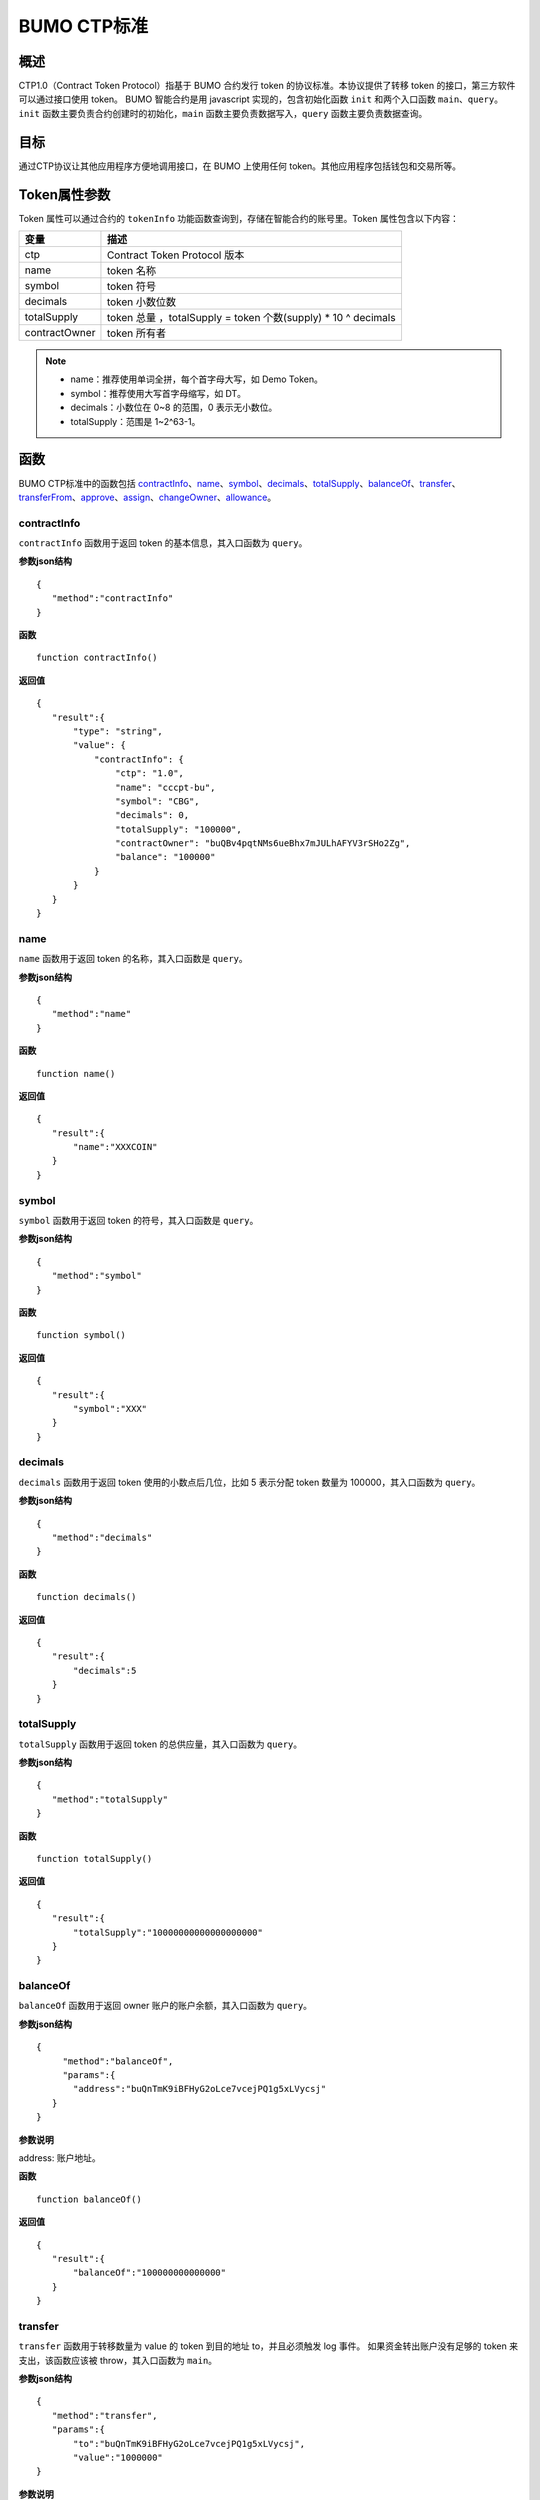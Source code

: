 BUMO CTP标准
==============

概述
----

CTP1.0（Contract Token Protocol）指基于 BUMO 合约发行 token 的协议标准。本协议提供了转移 token 的接口，第三方软件可以通过接口使用 token。
BUMO 智能合约是用 javascript 实现的，包含初始化函数 ``init`` 和两个入口函数 ``main``、``query``。``init`` 函数主要负责合约创建时的初始化，``main`` 函数主要负责数据写入，``query`` 函数主要负责数据查询。

目标
--------

通过CTP协议让其他应用程序方便地调用接口，在 BUMO 上使用任何 token。其他应用程序包括钱包和交易所等。

Token属性参数
-------------

Token 属性可以通过合约的 ``tokenInfo`` 功能函数查询到，存储在智能合约的账号里。Token 属性包含以下内容：

+--------------+------------------------------------+
| 变量         | 描述                               |
+==============+====================================+
| ctp          | Contract Token Protocol 版本       |
+--------------+------------------------------------+
| name         | token 名称                         |
+--------------+------------------------------------+
| symbol       | token 符号                         |
+--------------+------------------------------------+
| decimals     | token 小数位数                     |
+--------------+------------------------------------+
|totalSupply   | token 总量 ，totalSupply =         |
|              | token 个数(supply) * 10 ^ decimals |
+--------------+------------------------------------+
|contractOwner | token 所有者                       |	
+--------------+------------------------------------+	 


.. note:: 

 - name：推荐使用单词全拼，每个首字母大写，如 Demo Token。
 - symbol：推荐使用大写首字母缩写，如 DT。
 - decimals：小数位在 0~8 的范围，0 表示无小数位。
 - totalSupply：范围是 1~2^63-1。


函数
-----

BUMO CTP标准中的函数包括 `contractInfo`_、`name`_、`symbol`_、`decimals`_、`totalSupply`_、`balanceOf`_、`transfer`_、`transferFrom`_、`approve`_、`assign`_、`changeOwner`_、`allowance`_。

contractInfo
^^^^^^^^^^^^^

``contractInfo`` 函数用于返回 token 的基本信息，其入口函数为 ``query``。

**参数json结构** 

::
 
 {
    "method":"contractInfo"
 }

**函数**

::
 
 function contractInfo()

**返回值**

::

 {
    "result":{
        "type": "string",
        "value": {
            "contractInfo": {
                "ctp": "1.0",
                "name": "cccpt-bu",
                "symbol": "CBG",
                "decimals": 0,
                "totalSupply": "100000",
                "contractOwner": "buQBv4pqtNMs6ueBhx7mJULhAFYV3rSHo2Zg",
                "balance": "100000"
            }
        }
    }
 } 

name
^^^^^

``name`` 函数用于返回 token 的名称，其入口函数是 ``query``。

**参数json结构** 

::
 
 {
    "method":"name"
 }

**函数**

::
 
 function name()

**返回值**

::

 {
    "result":{
        "name":"XXXCOIN"
    }
 } 

symbol
^^^^^^^

``symbol`` 函数用于返回 token 的符号，其入口函数是 ``query``。

**参数json结构** 

::
 
 {
    "method":"symbol"
 }

**函数**

::
 
 function symbol()

**返回值**

::

 {
    "result":{
        "symbol":"XXX"
    }
 } 

decimals
^^^^^^^^^

``decimals`` 函数用于返回 token 使用的小数点后几位，比如 5 表示分配 token 数量为 100000，其入口函数为 ``query``。

**参数json结构** 

::
 
 {
    "method":"decimals"
 }

**函数**

::
 
 function decimals()

**返回值**

::

 {
    "result":{
        "decimals":5
    }
 } 


totalSupply
^^^^^^^^^^^^^

``totalSupply`` 函数用于返回 token 的总供应量，其入口函数为 ``query``。

**参数json结构** 

::
 
 {
    "method":"totalSupply"
 }

**函数**

::

 function totalSupply()

**返回值**

::

 {
    "result":{
        "totalSupply":"10000000000000000000"
    }
 } 

balanceOf
^^^^^^^^^^

``balanceOf`` 函数用于返回 owner 账户的账户余额，其入口函数为 ``query``。

**参数json结构** 

::
 
 {
      "method":"balanceOf",
      "params":{
        "address":"buQnTmK9iBFHyG2oLce7vcejPQ1g5xLVycsj"
    }
 }

**参数说明**

address: 账户地址。

**函数**

::
 
 function balanceOf()

**返回值**

::

 {
    "result":{
        "balanceOf":"100000000000000"
    }
 } 

transfer
^^^^^^^^

``transfer`` 函数用于转移数量为 value 的 token 到目的地址 to，并且必须触发 log 事件。 如果资金转出账户没有足够的 token 来支出，该函数应该被 throw，其入口函数为 ``main``。

**参数json结构** 

::
 
 {
    "method":"transfer",
    "params":{
        "to":"buQnTmK9iBFHyG2oLce7vcejPQ1g5xLVycsj",
        "value":"1000000"
 }

**参数说明**

to: 目标账户地址。

value: 转移数量（字符串类型）。

**函数**

::
 
 function transfer(to, value)

**返回值**

true或者抛异常。

transferFrom
^^^^^^^^^^^^^

``transferFrom`` 函数用于从地址 from 发送数量为 value 的 token 到地址 to，必须触发 log 事件。 在 transferFrom 之前，from 必须已经调用过 approve 向 to 授权了额度。
如果 from 账户没有足够的 token 来支出或者 from 授权给 to 的额度不足，该函数应该被 throw，其入口函数为 ``main``。

**参数json结构** 

::
 
 {
    "method":"transferFrom",
    "params":{
        "from":"buQnTmK9iBFHyG2oLce7vcejPQ1g5xLVycsj",
        "to":"buQYH2VeL87svMuj2TdhgmoH9wSmcqrfBner",
        "value":"1000000"
    }
 }

**参数说明**

from: 源账户地址。

to: 目标账户地址。

value: 转移数量（字符串类型）。

**函数**

::
 
 function transferFrom(from,to,value)

**返回值**

true或者抛异常。

approve
^^^^^^^^

``approve`` 函数用于授权账户 spender 从交易发送者账户转出数量为 value 的 token，其入口函数为 ``main``。

**参数json结构** 

::
 
 {
    "method":"approve",
    "params":{
        "spender":"buQnTmK9iBFHyG2oLce7vcejPQ1g5xLVycsj",
        "value":"1000000"
    }
 }

**参数说明**

spender: 账户地址。

value: 被授权可转移数量（字符串类型）。

**函数**

::
 
 function approve(spender, value)

**返回值**

true或者抛异常。

assign
^^^^^^^

``assign`` 函数用于实现合约 token 拥有者向 to 分配数量为 value 的 token，其入口函数为 ``main``。

**参数json结构** 

::
 
 {
    "method":"assign",
    "params":{
        "to":"buQnTmK9iBFHyG2oLce7vcejPQ1g5xLVycsj",
        "value":"1000000"
    }
 }

**参数说明**

to: 收账账户地址。

value: 分配数量（字符串类型）。

**函数**

::
 
 function assign(to, value)

**返回值**

true或者抛异常。

changeOwner
^^^^^^^^^^^^

``changeOwner`` 函数用于将合约 token 的拥有权（默认拥有者为合约资产的创建账户）转移给 address，只有合约 token 拥有者才能执行此权限，其入口函数为 ``main``。

**参数json结构** 

::
 
 {
    "method":"changeOwner",
    "params":{
        "address":"buQnTmK9iBFHyG2oLce7vcejPQ1g5xLVycsj"
    }
 }

**参数说明**

address: 账户地址。

**函数**

::
 
 function changeOwner(address)

**返回值**

true或者抛异常。

allowance
^^^^^^^^^^

``allowance`` 函数用于返回 spender 仍然被允许从 owner 提取的金额，其入口函数为 ``query``。

**参数json结构** 

::
 
 {
    "method":"allowance",
    "params":{
        "owner":"buQnTmK9iBFHyG2oLce7vcejPQ1g5xLVycsj",
        "spender":"buQYH2VeL87svMuj2TdhgmoH9wSmcqrfBner"
    }
 }

**参数说明**

owner: 拥有者的账户地址。

spender: 花费者的账户地址。

**函数**

::
 
 function allowance(owner, spender)

**返回值**

::
 
 {
    "result":{
        "allowance":"1000000",
    }
 } 

入口函数
---------

BUMO 智能合约提供了 `初始化函数 init`_、 `入口函数 main`_ 和 `入口函数 query`_。

初始化函数 init
^^^^^^^^^^^^^^^^^^^

``init`` 函数主要负责合约创建时的初始化，下面是该函数的函数说明、参数结构、参数说明和返回值。

**函数**

::

 function init(input_str){
 }

**参数json结构**

::

 {
    "params":{
        "name":"RMB",
        "symbol":"CNY",
        "decimals":8,
        "supply":"50000"
    }
 }

**参数说明**

name: 资产名称。

symbol: 资产符号。

decimals：小数位数。

supply：字符串格式，发行token 个数(整数部分)。例如，发行 50000 个 token，其 totalSupply 总量为 50000 * 100000000。

**返回值**

true或者抛异常。

入口函数 main
^^^^^^^^^^^^^^^^^

``main`` 函数主要负责数据写入，其中包含了 ``transfer``、``transferFrom``、``approve``、``assign``、
``changeOwner`` 等接口，下面是 ``main`` 的函数体。

::

 function main(input_str){
    let input = JSON.parse(input_str);

    if(input.method === 'transfer'){
        transfer(input.params.to, input.params.value);
    }
    else if(input.method === 'transferFrom'){
        transferFrom(input.params.from, input.params.to, input.params.value);
    }
    else if(input.method === 'approve'){
        approve(input.params.spender, input.params.value);
    }
    else if(input.method === 'assign'){
        assign(input.params.to, input.params.value);
    }
    else if(input.method === 'changeOwner'){
        changeOwner(input.params.address);
    }
    else{
        throw '<undidentified operation type>';
    }
 }

入口函数 query
^^^^^^^^^^^^^^^^^^

``query`` 函数主要负责数据查询，其中包含了 ``name``、``symbol``、``decimals``、``totalSupply``、
``contractInfo``、``balanceOf``、``allowance`` 等接口，下面是 ``query`` 的函数体。

::

 function query(input_str){
    loadGlobalAttribute();

    let result = {};
    let input  = JSON.parse(input_str);
    if(input.method === 'name'){
        result.name = name();
    }
    else if(input.method === 'symbol'){
        result.symbol = symbol();
    }
    else if(input.method === 'decimals'){
        result.decimals = decimals();
    }
    else if(input.method === 'totalSupply'){
        result.totalSupply = totalSupply();
    }
    else if(input.method === 'contractInfo'){
        result.contractInfo = contractInfo();
    }
    else if(input.method === 'balanceOf'){
        result.balance = balanceOf(input.params.address);
    }
    else if(input.method === 'allowance'){
        result.allowance = allowance(input.params.owner, input.params.spender);
    }
    else{
       	throw '<unidentified operation type>';
    }

    log(result);
    return JSON.stringify(result);
 }
